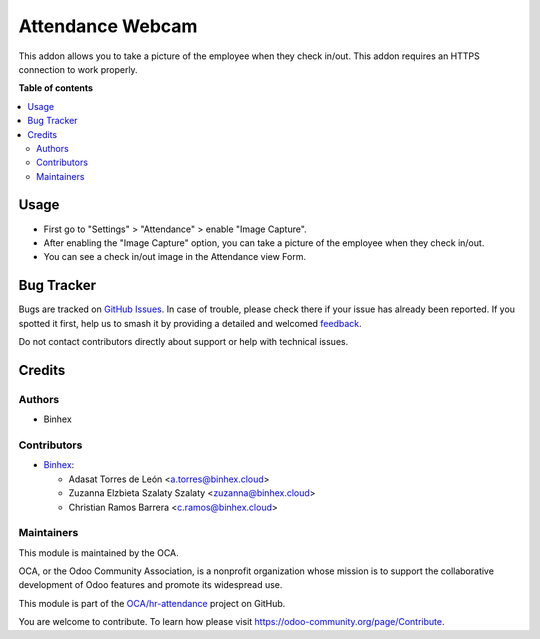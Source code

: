 =================
Attendance Webcam
=================

.. 
   !!!!!!!!!!!!!!!!!!!!!!!!!!!!!!!!!!!!!!!!!!!!!!!!!!!!
   !! This file is generated by oca-gen-addon-readme !!
   !! changes will be overwritten.                   !!
   !!!!!!!!!!!!!!!!!!!!!!!!!!!!!!!!!!!!!!!!!!!!!!!!!!!!
   !! source digest: sha256:b3153a7bbfe0853dc24e2c73eb45e17b1d09a6dc2711d34a58b93240d1dc65cd
   !!!!!!!!!!!!!!!!!!!!!!!!!!!!!!!!!!!!!!!!!!!!!!!!!!!!

.. |badge1| image:: https://img.shields.io/badge/maturity-Beta-yellow.png
    :target: https://odoo-community.org/page/development-status
    :alt: Beta
.. |badge2| image:: https://img.shields.io/badge/licence-AGPL--3-blue.png
    :target: http://www.gnu.org/licenses/agpl-3.0-standalone.html
    :alt: License: AGPL-3
.. |badge3| image:: https://img.shields.io/badge/github-OCA%2Fhr--attendance-lightgray.png?logo=github
    :target: https://github.com/OCA/hr-attendance/tree/14.0/hr_attendance_webcam
    :alt: OCA/hr-attendance
.. |badge4| image:: https://img.shields.io/badge/weblate-Translate%20me-F47D42.png
    :target: https://translation.odoo-community.org/projects/hr-attendance-14-0/hr-attendance-14-0-hr_attendance_webcam
    :alt: Translate me on Weblate
.. |badge5| image:: https://img.shields.io/badge/runboat-Try%20me-875A7B.png
    :target: https://runboat.odoo-community.org/builds?repo=OCA/hr-attendance&target_branch=14.0
    :alt: Try me on Runboat

|badge1| |badge2| |badge3| |badge4| |badge5|

This addon allows you to take a picture of the employee when they check in/out.
This addon requires an HTTPS connection to work properly.

**Table of contents**

.. contents::
   :local:

Usage
=====

* First go to "Settings" > "Attendance" > enable "Image Capture".
* After enabling the "Image Capture" option, you can take a picture of the employee when they check in/out.
* You can see a check in/out image in the Attendance view Form.

Bug Tracker
===========

Bugs are tracked on `GitHub Issues <https://github.com/OCA/hr-attendance/issues>`_.
In case of trouble, please check there if your issue has already been reported.
If you spotted it first, help us to smash it by providing a detailed and welcomed
`feedback <https://github.com/OCA/hr-attendance/issues/new?body=module:%20hr_attendance_webcam%0Aversion:%2014.0%0A%0A**Steps%20to%20reproduce**%0A-%20...%0A%0A**Current%20behavior**%0A%0A**Expected%20behavior**>`_.

Do not contact contributors directly about support or help with technical issues.

Credits
=======

Authors
~~~~~~~

* Binhex

Contributors
~~~~~~~~~~~~

* `Binhex <http://binhex.cloud>`_:

  * Adasat Torres de León <a.torres@binhex.cloud>
  * Zuzanna Elzbieta Szalaty Szalaty <zuzanna@binhex.cloud>
  * Christian Ramos Barrera <c.ramos@binhex.cloud>

Maintainers
~~~~~~~~~~~

This module is maintained by the OCA.

.. image:: https://odoo-community.org/logo.png
   :alt: Odoo Community Association
   :target: https://odoo-community.org

OCA, or the Odoo Community Association, is a nonprofit organization whose
mission is to support the collaborative development of Odoo features and
promote its widespread use.

This module is part of the `OCA/hr-attendance <https://github.com/OCA/hr-attendance/tree/14.0/hr_attendance_webcam>`_ project on GitHub.

You are welcome to contribute. To learn how please visit https://odoo-community.org/page/Contribute.
